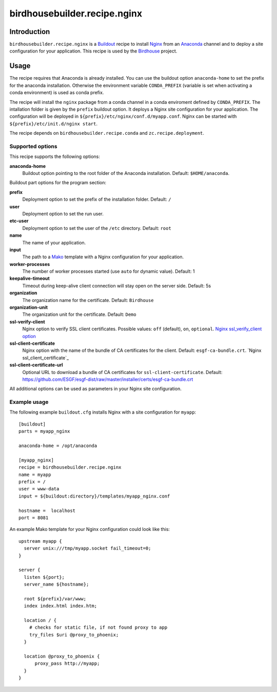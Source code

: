 *****************************
birdhousebuilder.recipe.nginx
*****************************

.. image:: https://travis-ci.org/bird-house/birdhousebuilder.recipe.nginx.svg?branch=master
   :target: https://travis-ci.org/bird-house/birdhousebuilder.recipe.nginx
   :alt: Travis Build

Introduction
************

``birdhousebuilder.recipe.nginx`` is a `Buildout`_ recipe to install `Nginx`_ from an `Anaconda`_ channel and to deploy a site configuration for your application.
This recipe is used by the `Birdhouse`_ project.

.. _`Buildout`: http://buildout.org/
.. _`Anaconda`: http://continuum.io/
.. _`Nginx`: http://nginx.org/
.. _`Mako`: http://www.makotemplates.org
.. _`Birdhouse`: http://bird-house.github.io

Usage
*****

The recipe requires that Anaconda is already installed. You can use the buildout option ``anaconda-home`` to set the prefix for the anaconda installation. Otherwise the environment variable ``CONDA_PREFIX`` (variable is set when activating a conda environment) is used as conda prefix.

The recipe will install the ``nginx`` package from a conda channel in a conda enviroment defined by ``CONDA_PREFIX``. The intallation folder is given by the ``prefix`` buildout option. It deploys a Nginx site configuration for your application. The configuration will be deployed in ``${prefix}/etc/nginx/conf.d/myapp.conf``. Nginx can be started with ``${prefix}/etc/init.d/nginx start``.

The recipe depends on ``birdhousebuilder.recipe.conda`` and ``zc.recipe.deployment``.

Supported options
=================

This recipe supports the following options:

**anaconda-home**
   Buildout option pointing to the root folder of the Anaconda installation. Default: ``$HOME/anaconda``.

Buildout part options for the program section:

**prefix**
  Deployment option to set the prefix of the installation folder. Default: ``/``

**user**
  Deployment option to set the run user.

**etc-user**
  Deployment option to set the user of the ``/etc`` directory. Default: ``root``

**name**
   The name of your application.

**input**
   The path to a `Mako`_ template with a Nginx configuration for your application.

**worker-processes**
   The number of worker processes started (use ``auto`` for dynamic value). Default: 1

**keepalive-timeout**
   Timeout during keep-alive client connection will stay open on the server side. Default: 5s

**organization**
   The organization name for the certificate. Default: ``Birdhouse``

**organization-unit**
   The organization unit for the certificate. Default: ``Demo``

**ssl-verify-client**
  Nginx option to verify SSL client certificates. Possible values: ``off`` (default), ``on``, ``optional``.
  `Nginx ssl_verify_client option`_

**ssl-client-certificate**
  Nginx option with the name of the bundle of CA certificates for the client. Default: ``esgf-ca-bundle.crt``.
  `Nginx ssl_client_certificate`_

**ssl-client-certificate-url**
  Optional URL to download a bundle of CA certificates for ``ssl-client-certificate``. Default:
  https://github.com/ESGF/esgf-dist/raw/master/installer/certs/esgf-ca-bundle.crt

All additional options can be used as parameters in your Nginx site configuration.

.. _Nginx ssl_verify_client option: https://nginx.org/en/docs/http/ngx_http_ssl_module.html#ssl_verify_client
.. _Nginx ssl_client_certificate option: https://nginx.org/en/docs/http/ngx_http_ssl_module.html#ssl_client_certificate


Example usage
=============

The following example ``buildout.cfg`` installs Nginx with a site configuration for ``myapp``::

  [buildout]
  parts = myapp_nginx

  anaconda-home = /opt/anaconda

  [myapp_nginx]
  recipe = birdhousebuilder.recipe.nginx
  name = myapp
  prefix = /
  user = www-data
  input = ${buildout:directory}/templates/myapp_nginx.conf

  hostname =  localhost
  port = 8081

An example Mako template for your Nginx configuration could look like this::

  upstream myapp {
    server unix:///tmp/myapp.socket fail_timeout=0;
  }

  server {
    listen ${port};
    server_name ${hostname};

    root ${prefix}/var/www;
    index index.html index.htm;

    location / {
      # checks for static file, if not found proxy to app
      try_files $uri @proxy_to_phoenix;
    }

    location @proxy_to_phoenix {
        proxy_pass http://myapp;
    }
  }
